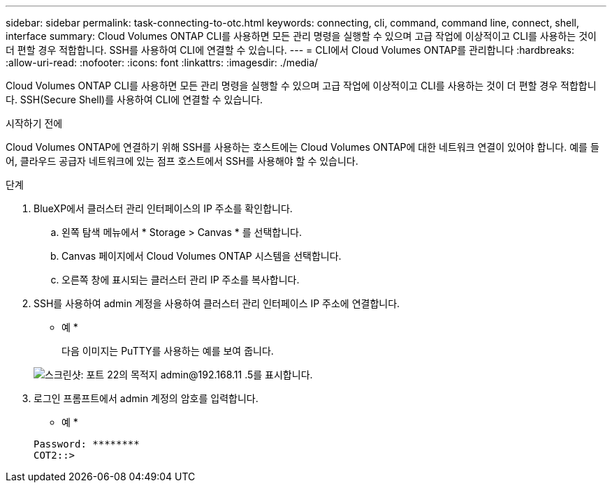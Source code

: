 ---
sidebar: sidebar 
permalink: task-connecting-to-otc.html 
keywords: connecting, cli, command, command line, connect, shell, interface 
summary: Cloud Volumes ONTAP CLI를 사용하면 모든 관리 명령을 실행할 수 있으며 고급 작업에 이상적이고 CLI를 사용하는 것이 더 편할 경우 적합합니다. SSH를 사용하여 CLI에 연결할 수 있습니다. 
---
= CLI에서 Cloud Volumes ONTAP를 관리합니다
:hardbreaks:
:allow-uri-read: 
:nofooter: 
:icons: font
:linkattrs: 
:imagesdir: ./media/


[role="lead"]
Cloud Volumes ONTAP CLI를 사용하면 모든 관리 명령을 실행할 수 있으며 고급 작업에 이상적이고 CLI를 사용하는 것이 더 편할 경우 적합합니다. SSH(Secure Shell)를 사용하여 CLI에 연결할 수 있습니다.

.시작하기 전에
Cloud Volumes ONTAP에 연결하기 위해 SSH를 사용하는 호스트에는 Cloud Volumes ONTAP에 대한 네트워크 연결이 있어야 합니다. 예를 들어, 클라우드 공급자 네트워크에 있는 점프 호스트에서 SSH를 사용해야 할 수 있습니다.

ifdef::aws[]


NOTE: 여러 AZs에 구축된 Cloud Volumes ONTAP HA 구성에서는 클러스터 관리 인터페이스에 부동 IP 주소를 사용합니다. 즉, 외부 라우팅을 사용할 수 없습니다. 동일한 라우팅 도메인의 일부인 호스트에서 접속해야 합니다.

endif::aws[]

.단계
. BlueXP에서 클러스터 관리 인터페이스의 IP 주소를 확인합니다.
+
.. 왼쪽 탐색 메뉴에서 * Storage > Canvas * 를 선택합니다.
.. Canvas 페이지에서 Cloud Volumes ONTAP 시스템을 선택합니다.
.. 오른쪽 창에 표시되는 클러스터 관리 IP 주소를 복사합니다.


. SSH를 사용하여 admin 계정을 사용하여 클러스터 관리 인터페이스 IP 주소에 연결합니다.
+
* 예 *

+
다음 이미지는 PuTTY를 사용하는 예를 보여 줍니다.

+
image:screenshot_cli2.gif["스크린샷: 포트 22의 목적지 admin@192.168.11 .5를 표시합니다."]

. 로그인 프롬프트에서 admin 계정의 암호를 입력합니다.
+
* 예 *

+
....
Password: ********
COT2::>
....

